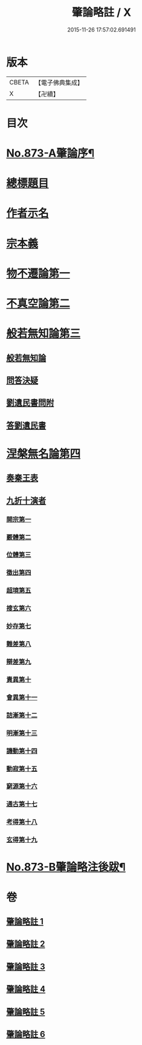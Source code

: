 #+TITLE: 肇論略註 / X
#+DATE: 2015-11-26 17:57:02.691491
* 版本
 |     CBETA|【電子佛典集成】|
 |         X|【卍續】    |

* 目次
* [[file:KR6m0046_001.txt::001-0330a1][No.873-A肇論序¶]]
* [[file:KR6m0046_001.txt::0330b2][總標題目]]
* [[file:KR6m0046_001.txt::0330b13][作者示名]]
* [[file:KR6m0046_001.txt::0330c7][宗本義]]
* [[file:KR6m0046_001.txt::0332b5][物不遷論第一]]
* [[file:KR6m0046_002.txt::002-0337a18][不真空論第二]]
* [[file:KR6m0046_003.txt::003-0341b19][般若無知論第三]]
** [[file:KR6m0046_003.txt::003-0341b20][般若無知論]]
** [[file:KR6m0046_003.txt::0344b19][問答決疑]]
** [[file:KR6m0046_004.txt::004-0347b13][劉遺民書問附]]
** [[file:KR6m0046_004.txt::0349a19][答劉遺民書]]
* [[file:KR6m0046_005.txt::005-0352a11][涅槃無名論第四]]
** [[file:KR6m0046_005.txt::0352b14][奏秦王表]]
** [[file:KR6m0046_005.txt::0353c11][九折十演者]]
*** [[file:KR6m0046_005.txt::0353c15][開宗第一]]
*** [[file:KR6m0046_005.txt::0354c5][覈體第二]]
*** [[file:KR6m0046_005.txt::0356c19][位體第三]]
*** [[file:KR6m0046_005.txt::0359b11][徵出第四]]
*** [[file:KR6m0046_005.txt::0360a14][超境第五]]
*** [[file:KR6m0046_006.txt::006-0360c20][搜玄第六]]
*** [[file:KR6m0046_006.txt::0361a17][妙存第七]]
*** [[file:KR6m0046_006.txt::0362a18][難差第八]]
*** [[file:KR6m0046_006.txt::0362b18][辯差第九]]
*** [[file:KR6m0046_006.txt::0362c23][責異第十]]
*** [[file:KR6m0046_006.txt::0363a13][會異第十一]]
*** [[file:KR6m0046_006.txt::0363b20][詰漸第十二]]
*** [[file:KR6m0046_006.txt::0364a6][明漸第十三]]
*** [[file:KR6m0046_006.txt::0364b22][譏動第十四]]
*** [[file:KR6m0046_006.txt::0364c19][動寂第十五]]
*** [[file:KR6m0046_006.txt::0366a3][窮源第十六]]
*** [[file:KR6m0046_006.txt::0366a16][通古第十七]]
*** [[file:KR6m0046_006.txt::0367a5][考得第十八]]
*** [[file:KR6m0046_006.txt::0367a22][玄得第十九]]
* [[file:KR6m0046_006.txt::0368b9][No.873-B肇論略注後跋¶]]
* 卷
** [[file:KR6m0046_001.txt][肇論略註 1]]
** [[file:KR6m0046_002.txt][肇論略註 2]]
** [[file:KR6m0046_003.txt][肇論略註 3]]
** [[file:KR6m0046_004.txt][肇論略註 4]]
** [[file:KR6m0046_005.txt][肇論略註 5]]
** [[file:KR6m0046_006.txt][肇論略註 6]]
